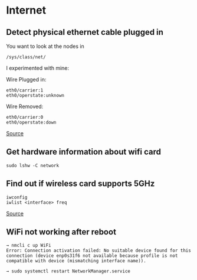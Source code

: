 * Internet
** Detect physical ethernet cable plugged in
You want to look at the nodes in

#+begin_example
/sys/class/net/
#+end_example

I experimented with mine:

Wire Plugged in:

#+begin_example
eth0/carrier:1
eth0/operstate:unknown
#+end_example

Wire Removed:

#+begin_example
eth0/carrier:0
eth0/operstate:down
#+end_example

[[https://stackoverflow.com/questions/808560/how-to-detect-the-physical-connected-state-of-a-network-cable-connector][Source]]

** Get hardware information about wifi card
#+begin_example
sudo lshw -C network
#+end_example

** Find out if wireless card supports 5GHz
#+begin_example
iwconfig
iwlist <interface> freq
#+end_example

[[https://unix.stackexchange.com/questions/137894/how-do-i-find-out-if-my-wireless-card-supports-5-ghz][Source]]

** WiFi not working after reboot
#+begin_example
→ nmcli c up WiFi
Error: Connection activation failed: No suitable device found for this connection (device enp0s31f6 not available because profile is not compatible with device (mismatching interface name)).

→ sudo systemctl restart NetworkManager.service
#+end_example
